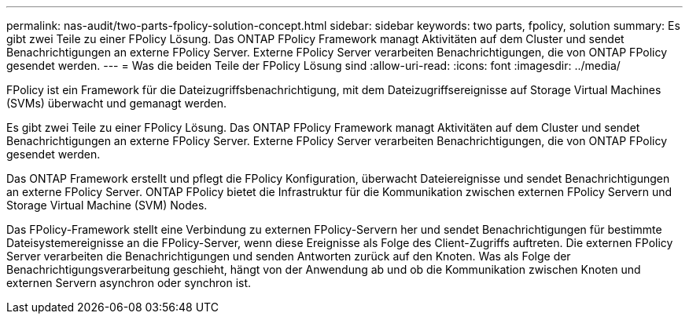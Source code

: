 ---
permalink: nas-audit/two-parts-fpolicy-solution-concept.html 
sidebar: sidebar 
keywords: two parts, fpolicy, solution 
summary: Es gibt zwei Teile zu einer FPolicy Lösung. Das ONTAP FPolicy Framework managt Aktivitäten auf dem Cluster und sendet Benachrichtigungen an externe FPolicy Server. Externe FPolicy Server verarbeiten Benachrichtigungen, die von ONTAP FPolicy gesendet werden. 
---
= Was die beiden Teile der FPolicy Lösung sind
:allow-uri-read: 
:icons: font
:imagesdir: ../media/


[role="lead"]
FPolicy ist ein Framework für die Dateizugriffsbenachrichtigung, mit dem Dateizugriffsereignisse auf Storage Virtual Machines (SVMs) überwacht und gemanagt werden.

Es gibt zwei Teile zu einer FPolicy Lösung. Das ONTAP FPolicy Framework managt Aktivitäten auf dem Cluster und sendet Benachrichtigungen an externe FPolicy Server. Externe FPolicy Server verarbeiten Benachrichtigungen, die von ONTAP FPolicy gesendet werden.

Das ONTAP Framework erstellt und pflegt die FPolicy Konfiguration, überwacht Dateiereignisse und sendet Benachrichtigungen an externe FPolicy Server. ONTAP FPolicy bietet die Infrastruktur für die Kommunikation zwischen externen FPolicy Servern und Storage Virtual Machine (SVM) Nodes.

Das FPolicy-Framework stellt eine Verbindung zu externen FPolicy-Servern her und sendet Benachrichtigungen für bestimmte Dateisystemereignisse an die FPolicy-Server, wenn diese Ereignisse als Folge des Client-Zugriffs auftreten. Die externen FPolicy Server verarbeiten die Benachrichtigungen und senden Antworten zurück auf den Knoten. Was als Folge der Benachrichtigungsverarbeitung geschieht, hängt von der Anwendung ab und ob die Kommunikation zwischen Knoten und externen Servern asynchron oder synchron ist.
